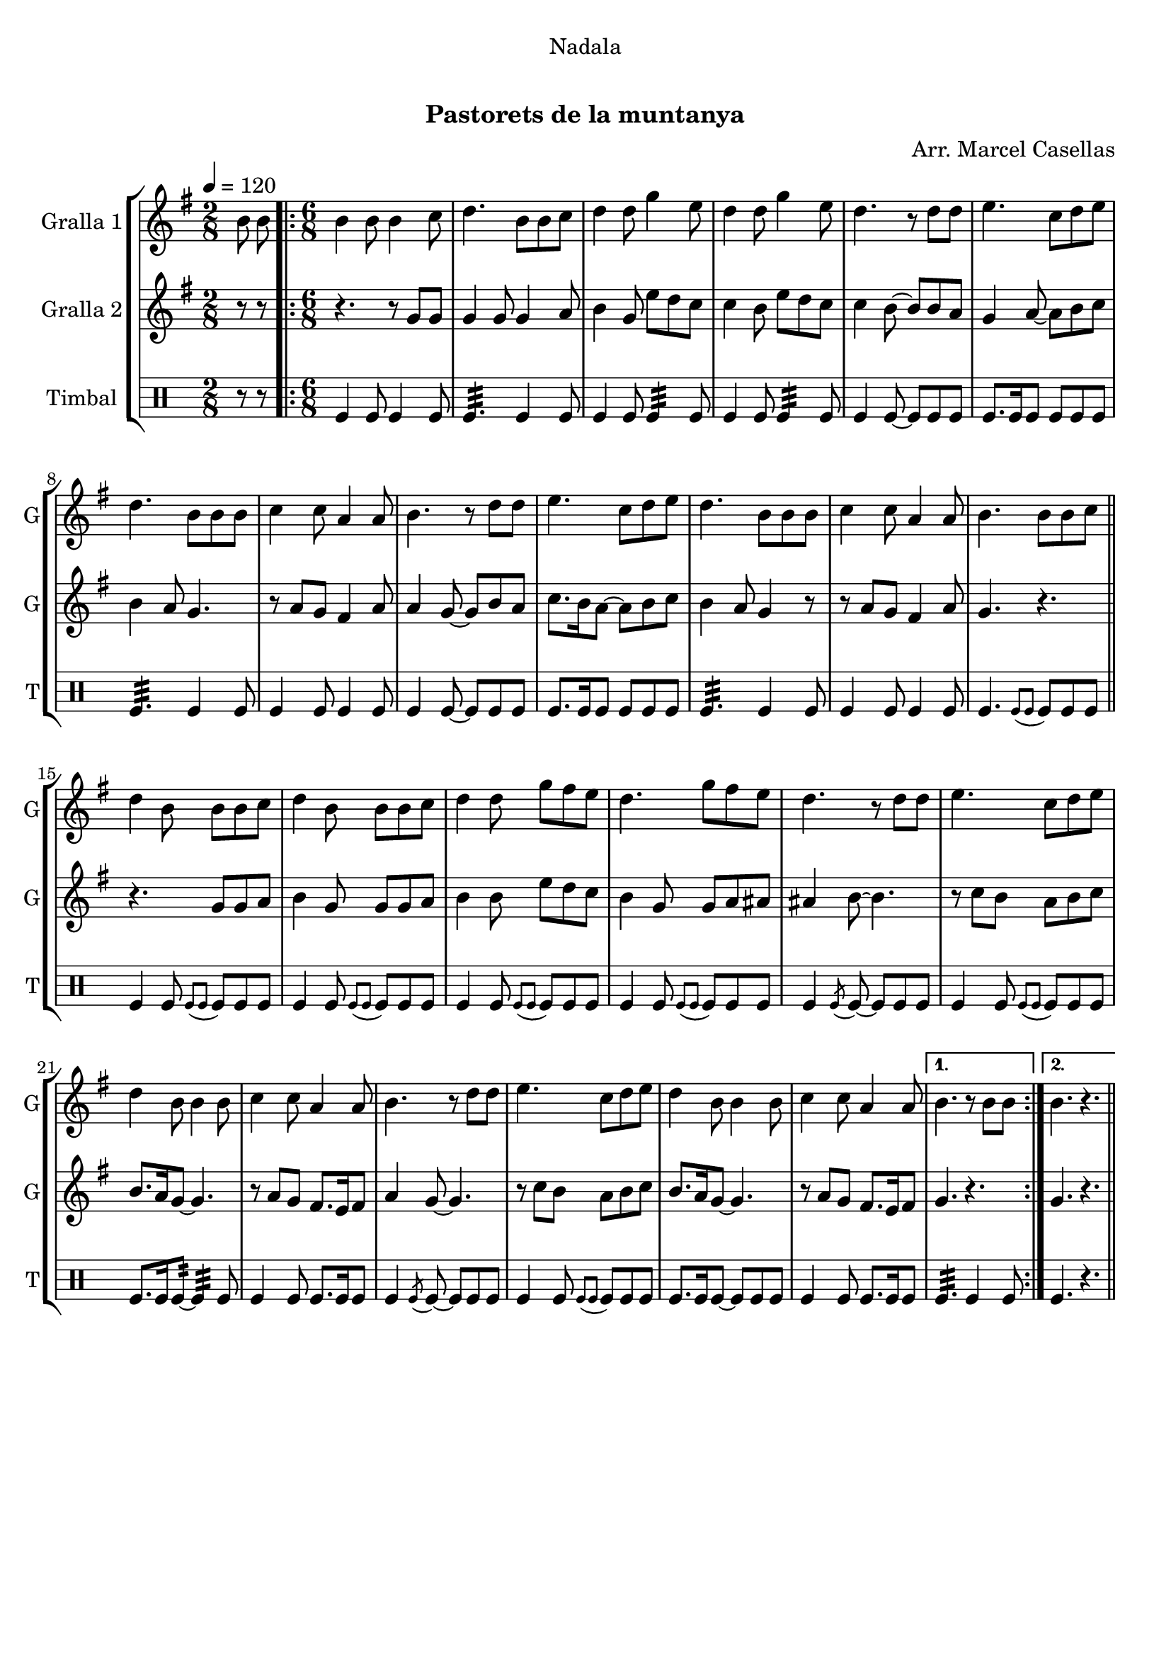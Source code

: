 \version "2.16.0"

\header {
  dedication="Nadala"
  title="   "
  subtitle="Pastorets de la muntanya"
  subsubtitle=""
  poet=""
  meter=""
  piece=""
  composer="Arr. Marcel Casellas"
  arranger=""
  opus=""
  instrument=""
  copyright="     "
  tagline="  "
}

liniaroAa =
\relative b'
{
  \tempo 4=120
  \clef treble
  \key g \major
  \time 2/8
  b8 b  |
  \time 6/8   \repeat volta 2 { b4 b8 b4 c8  |
  d4. b8 b c  |
  d4 d8 g4 e8  |
  %05
  d4 d8 g4 e8  |
  d4. r8 d d  |
  e4. c8 d e  |
  d4. b8 b b  |
  c4 c8 a4 a8  |
  %10
  b4. r8 d d  |
  e4. c8 d e  |
  d4. b8 b b  |
  c4 c8 a4 a8  |
  b4. b8 b c  \bar "||"
  %15
  d4 b8 b b c  |
  d4 b8 b b c  |
  d4 d8 g fis e  |
  d4. g8 fis e  |
  d4. r8 d d  |
  %20
  e4. c8 d e  |
  d4 b8 b4 b8  |
  c4 c8 a4 a8  |
  b4. r8 d d  |
  e4. c8 d e  |
  %25
  d4 b8 b4 b8  |
  c4 c8 a4 a8 }
  \alternative { { b4. r8 b b }
  { b4. r } } \bar "||"
}

liniaroAb =
\relative g'
{
  \tempo 4=120
  \clef treble
  \key g \major
  \time 2/8
  r8 r  |
  \time 6/8   \repeat volta 2 { r4. r8 g g  |
  g4 g8 g4 a8  |
  b4 g8 e' d c  |
  %05
  c4 b8 e d c  |
  c4 b8 ~ b b a  |
  g4 a8 ~ a b c  |
  b4 a8 g4.  |
  r8 a g fis4 a8  |
  %10
  a4 g8 ~ g b a  |
  c8. b16 a8 ~ a b c  |
  b4 a8 g4 r8  |
  r8 a g fis4 a8  |
  g4. r  \bar "||"
  %15
  r4. g8 g a  |
  b4 g8 g g a  |
  b4 b8 e d c  |
  b4 g8 g a ais  |
  ais4 b8 ~ b4.  |
  %20
  r8 c b a b c  |
  b8. a16 g8 ~ g4.  |
  r8 a g fis8. e16 fis8  |
  a4 g8 ~ g4.  |
  r8 c b a b c  |
  %25
  b8. a16 g8 ~ g4.  |
  r8 a g fis8. e16 fis8 }
  \alternative { { g4. r }
  { g4. r } } \bar "||"
}

liniaroAc =
\drummode
{
  \tempo 4=120
  \time 2/8
  r8 r  |
  \time 6/8   \repeat volta 2 { tomfl4 tomfl8 tomfl4 tomfl8  |
  tomfl4.:32 tomfl4 tomfl8  |
  tomfl4 tomfl8 tomfl4:32 tomfl8  |
  %05
  tomfl4 tomfl8 tomfl4:32 tomfl8  |
  tomfl4 tomfl8 ~ tomfl tomfl tomfl  |
  tomfl8. tomfl16 tomfl8 tomfl tomfl tomfl  |
  tomfl4.:32 tomfl4 tomfl8  |
  tomfl4 tomfl8 tomfl4 tomfl8  |
  %10
  tomfl4 tomfl8 ~ tomfl tomfl tomfl  |
  tomfl8. tomfl16 tomfl8 tomfl tomfl tomfl  |
  tomfl4.:32 tomfl4 tomfl8  |
  tomfl4 tomfl8 tomfl4 tomfl8  |
  tomfl4. \appoggiatura { tomfl8 tomfl } tomfl tomfl tomfl  \bar "||"
  %15
  tomfl4 tomfl8 \appoggiatura { tomfl tomfl } tomfl tomfl tomfl  |
  tomfl4 tomfl8 \appoggiatura { tomfl tomfl } tomfl tomfl tomfl  |
  tomfl4 tomfl8 \appoggiatura { tomfl tomfl } tomfl tomfl tomfl  |
  tomfl4 tomfl8 \appoggiatura { tomfl tomfl } tomfl tomfl tomfl  |
  tomfl4 \acciaccatura { tomfl8 } tomfl ~ tomfl tomfl tomfl  |
  %20
  tomfl4 tomfl8 \appoggiatura { tomfl tomfl } tomfl tomfl tomfl  |
  tomfl8. tomfl16 tomfl8:32 ~ tomfl4:32 tomfl8  |
  tomfl4 tomfl8 tomfl8. tomfl16 tomfl8  |
  tomfl4 \acciaccatura { tomfl8 } tomfl ~ tomfl tomfl tomfl  |
  tomfl4 tomfl8 \appoggiatura { tomfl tomfl } tomfl tomfl tomfl  |
  %25
  tomfl8. tomfl16 tomfl8 ~ tomfl tomfl tomfl  |
  tomfl4 tomfl8 tomfl8. tomfl16 tomfl8 }
  \alternative { { tomfl4.:32 tomfl4 tomfl8 }
  { tomfl4. r } } \bar "||"
}

\book {

\paper {
  print-page-number = false
}

\bookpart {
  \score {
    \new StaffGroup {
      \override Score.RehearsalMark #'self-alignment-X = #LEFT
      <<
        \new Staff \with {instrumentName = #"Gralla 1" shortInstrumentName = #"G"} \liniaroAa
        \new Staff \with {instrumentName = #"Gralla 2" shortInstrumentName = #"G"} \liniaroAb
        \new DrumStaff \with {instrumentName = #"Timbal" shortInstrumentName = #"T"} \liniaroAc
      >>
    }
    \layout {}
  }\score { \unfoldRepeats
    \new StaffGroup {
      \override Score.RehearsalMark #'self-alignment-X = #LEFT
      <<
        \new Staff \with {instrumentName = #"Gralla 1" shortInstrumentName = #"G"} \liniaroAa
        \new Staff \with {instrumentName = #"Gralla 2" shortInstrumentName = #"G"} \liniaroAb
        \new DrumStaff \with {instrumentName = #"Timbal" shortInstrumentName = #"T"} \liniaroAc
      >>
    }
    \midi {}
  }
}

\bookpart {
  \header {instrument="Gralla 1"}
  \score {
    \new StaffGroup {
      \override Score.RehearsalMark #'self-alignment-X = #LEFT
      <<
        \new Staff \liniaroAa
      >>
    }
    \layout {}
  }\score { \unfoldRepeats
    \new StaffGroup {
      \override Score.RehearsalMark #'self-alignment-X = #LEFT
      <<
        \new Staff \liniaroAa
      >>
    }
    \midi {}
  }
}

\bookpart {
  \header {instrument="Gralla 2"}
  \score {
    \new StaffGroup {
      \override Score.RehearsalMark #'self-alignment-X = #LEFT
      <<
        \new Staff \liniaroAb
      >>
    }
    \layout {}
  }\score { \unfoldRepeats
    \new StaffGroup {
      \override Score.RehearsalMark #'self-alignment-X = #LEFT
      <<
        \new Staff \liniaroAb
      >>
    }
    \midi {}
  }
}

\bookpart {
  \header {instrument="Timbal"}
  \score {
    \new StaffGroup {
      \override Score.RehearsalMark #'self-alignment-X = #LEFT
      <<
        \new DrumStaff \liniaroAc
      >>
    }
    \layout {}
  }\score { \unfoldRepeats
    \new StaffGroup {
      \override Score.RehearsalMark #'self-alignment-X = #LEFT
      <<
        \new DrumStaff \liniaroAc
      >>
    }
    \midi {}
  }
}

}

\book {

\paper {
  print-page-number = false
  #(set-paper-size "a6landscape")
  #(layout-set-staff-size 14)
}

\bookpart {
  \header {instrument="Gralla 1"}
  \score {
    \new StaffGroup {
      \override Score.RehearsalMark #'self-alignment-X = #LEFT
      <<
        \new Staff \liniaroAa
      >>
    }
    \layout {}
  }
}

\bookpart {
  \header {instrument="Gralla 2"}
  \score {
    \new StaffGroup {
      \override Score.RehearsalMark #'self-alignment-X = #LEFT
      <<
        \new Staff \liniaroAb
      >>
    }
    \layout {}
  }
}

\bookpart {
  \header {instrument="Timbal"}
  \score {
    \new StaffGroup {
      \override Score.RehearsalMark #'self-alignment-X = #LEFT
      <<
        \new DrumStaff \liniaroAc
      >>
    }
    \layout {}
  }
}

}

